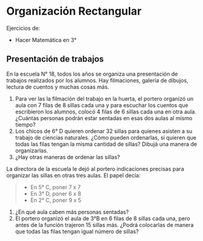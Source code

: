 * Organización Rectangular
Ejercicios de:
- Hacer Matemática en 3°

** Presentación de trabajos
En la escuela N° 18, todos los años se organiza una presentación de trabajos realizados por los alumnos. Hay filmaciones, galería de dibujos, lectura de cuentos y muchas cosas más.

1. Para ver las la filmación del trabajo en la huerta, el portero organizó un aula con 7 filas de 8 sillas cada una y para escuchar los cuentos que escribieron los alumnos, colocó 4 filas de 6 sillas cada una en otra aula.
   ¿Cuántas personas podrán estar sentadas en esas dos aulas al mismo tiempo?
2. Los chicos de 6° D quieren ordenar 32 sillas para quienes asisten a su trabajo de ciencias naturales.
   ¿Cómo pueden ordenarlas, si quieren que todas las filas tengan la misma cantidad de sillas? Dibujá una manera de organizarlas.
3. ¿Hay otras maneras de ordenar las sillas?

La directora de la escuela le dejó al portero indicaciones precisas para organizar las sillas en otras tres aulas. El papel decía:

#+BEGIN_QUOTE
- En 5° C, poner 7 x 7
- En 3° D, poner 6 x 8
- En 2° C, poner 9 x 5
#+END_QUOTE

1. ¿En qué aula caben más personas sentadas?
2. El portero organizó el aula de 3°B en 6 filas de 8 sillas cada una, pero antes de la función trajeron  15 sillas más. ¿Podrá colocarlas de manera que todas las filas tengan igual número de sillas?

